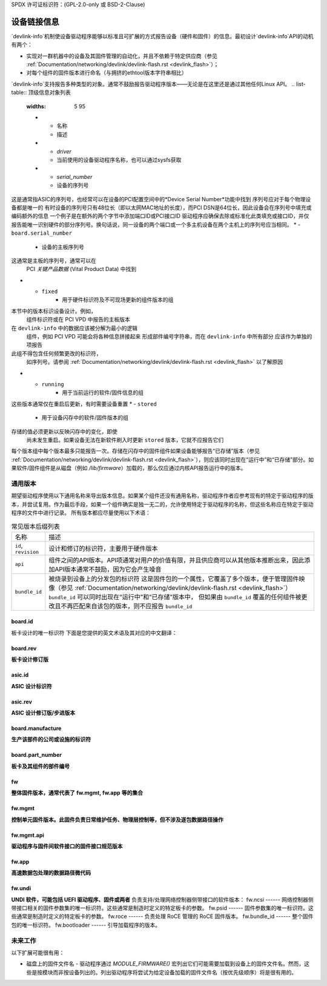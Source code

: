SPDX 许可证标识符：(GPL-2.0-only 或 BSD-2-Clause)

============
设备链接信息
============

`devlink-info`机制使设备驱动程序能够以标准且可扩展的方式报告设备（硬件和固件）的信息。最初设计`devlink-info`API的动机有两个：

- 实现对一群机器中的设备及其固件管理的自动化，并且不依赖于特定供应商（参见 :ref:`Documentation/networking/devlink/devlink-flash.rst <devlink_flash>`）；
- 对每个组件的固件版本进行命名（与拥挤的ethtool版本字符串相比）

`devlink-info`支持报告多种类型的对象。通常不鼓励报告驱动程序版本——无论是在这里还是通过其他任何Linux API。
.. list-table:: 顶级信息对象列表
   :widths: 5 95

   * - 名称
     - 描述
   * - `driver`
     - 当前使用的设备驱动程序名称，也可以通过sysfs获取
   * - `serial_number`
     - 设备的序列号
这是通常指ASIC的序列号，也经常可以在设备的PCI配置空间中的*Device Serial Number*功能中找到
序列号应对于每个物理设备都是唯一的
有时设备的序列号只有48位长（即以太网MAC地址的长度），而PCI DSN是64位长，因此设备会在序列号中填充或编码额外的信息
一个例子是在额外的两个字节中添加端口ID或PCI接口ID
驱动程序应确保去除或标准化此类填充或接口ID，并仅报告能唯一识别硬件的部分序列号。换句话说，同一设备的两个端口或一个多主机设备在两个主机上的序列号应当相同。
* - ``board.serial_number``
     - 设备的主板序列号
这通常是主板的序列号，通常可以在
       PCI *关键产品数据* (Vital Product Data) 中找到
* - ``fixed``
     - 用于硬件标识符及不可现场更新的组件版本的组
本节中的版本标识设备设计。例如，
       组件标识符或在 PCI VPD 中报告的主板版本
在 ``devlink-info`` 中的数据应该被分解为最小的逻辑
       组件，例如 PCI VPD 可能会将各种信息拼接起来
       形成部件编号字符串，而在 ``devlink-info`` 中所有部分
       应该作为单独的项报告
此组不得包含任何频繁更改的标识符，
       如序列号。请参阅
       :ref:`Documentation/networking/devlink/devlink-flash.rst <devlink_flash>`
       以了解原因
* - ``running``
     - 用于当前运行的软件/固件信息的组
这些版本通常仅在重启后更新，有时需要设备重置
* - ``stored``
     - 用于设备闪存中的软件/固件版本的组
存储的值必须更新以反映闪存中的变化，即使
       尚未发生重启。如果设备无法在新软件刷入时更新
       ``stored`` 版本，它就不应报告它们
每个版本组中每个版本最多只能报告一次。存储在闪存中的固件组件如果设备能够报告“已存储”版本（参见 :ref:`Documentation/networking/devlink/devlink-flash.rst <devlink_flash>`），则应该同时出现在“运行中”和“已存储”部分。如果软件/固件组件是从磁盘（例如 `/lib/firmware`）加载的，那么仅应通过内核API报告运行中的版本。

通用版本
========

期望驱动程序使用以下通用名称来导出版本信息。如果某个组件还没有通用名称，驱动程序作者应参考现有的特定于驱动程序的版本，并尝试复用。作为最后手段，如果一个组件确实是独一无二的，允许使用特定于驱动程序的名称，但这些名称应在特定于驱动程序的文件中进行记录。
所有版本都应尽量使用以下术语：

.. list-table:: 常见版本后缀列表
   :widths: 10 90

   * - 名称
     - 描述
   * - ``id``, ``revision``
     - 设计和修订的标识符，主要用于硬件版本
   * - ``api``
     - 组件之间的API版本。API项通常对用户的价值有限，并且供应商可以从其他版本推断出来，因此添加API版本通常不鼓励，因为它会产生噪音
   * - ``bundle_id``
     - 被烧录到设备上的分发包的标识符
       这是固件包的一个属性，它覆盖了多个版本，便于管理固件映像（参见 :ref:`Documentation/networking/devlink/devlink-flash.rst <devlink_flash>`）
       ``bundle_id`` 可以同时出现在“运行中”和“已存储”版本中，
       但如果由 ``bundle_id`` 覆盖的任何组件被更改且不再匹配来自该包的版本，则不应报告 ``bundle_id``

board.id
--------

板卡设计的唯一标识符
下面是您提供的英文术语及其对应的中文翻译：

board.rev
---------
**板卡设计修订版**

asic.id
-------
**ASIC 设计标识符**

asic.rev
--------
**ASIC 设计修订版/步进版本**

board.manufacture
-----------------
**生产该部件的公司或设施的标识符**

board.part_number
-----------------
**板卡及其组件的部件编号**

fw
--
**整体固件版本，通常代表了**
**fw.mgmt, fw.app** **等的集合**

fw.mgmt
-------
**控制单元固件版本。此固件负责日常维护任务、物理层控制等，但不涉及逐包数据路径操作**

fw.mgmt.api
-----------
**驱动程序与固件间软件接口的固件接口规范版本**

fw.app
------
**高速数据包处理的数据路径微代码**

fw.undi
-------
**UNDI 软件，可能包括 UEFI 驱动程序、固件或两者**
负责支持/处理网络控制器侧带接口的软件版本：
fw.ncsi
------
网络控制器侧带接口相关的固件参数集的唯一标识符。这些通常是制造时定义的特定板卡的参数。
fw.psid
------
固件参数集的唯一标识符。这些通常是制造时定义的特定板卡的参数。
fw.roce
------
负责处理 RoCE 管理的 RoCE 固件版本。
fw.bundle_id
------
整个固件包的唯一标识符。
fw.bootloader
------
引导加载程序的版本。

未来工作
========

以下扩展可能很有用：

- 磁盘上的固件文件名 - 驱动程序通过 `MODULE_FIRMWARE()` 宏列出它们可能需要加载到设备上的固件文件名。然而，这些是按模块而非按设备列出的。列出驱动程序将尝试为给定设备加载的固件文件名（按优先级顺序）将是很有用的。
